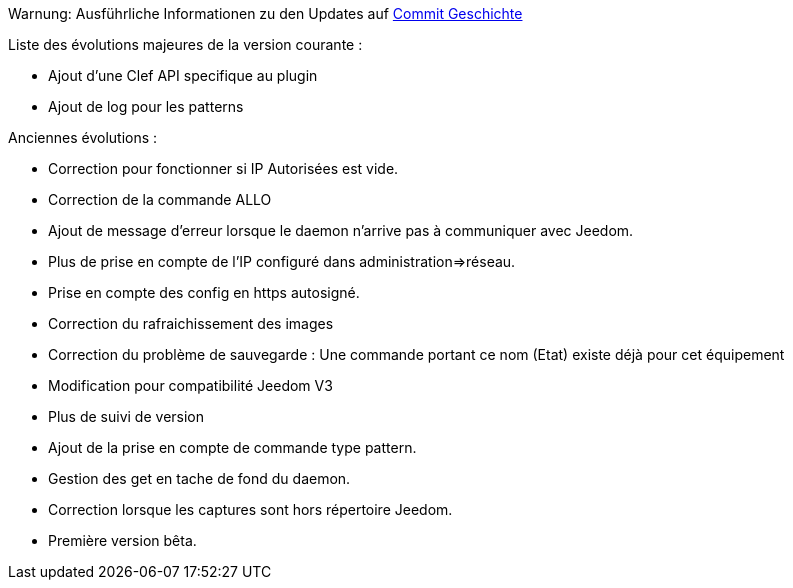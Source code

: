 Warnung: Ausführliche Informationen zu den Updates auf https://github.com/guenneguezt/plugin-ftpd/commits/master[Commit Geschichte]

Liste des évolutions majeures de la version courante :

- Ajout d'une Clef API specifique au plugin
- Ajout de log pour les patterns

Anciennes évolutions :

- Correction pour fonctionner si IP Autorisées est vide.
- Correction de la commande ALLO
- Ajout de message d'erreur lorsque le daemon n'arrive pas à communiquer avec Jeedom.
- Plus de prise en compte de l'IP configuré dans administration=>réseau.
- Prise en compte des config en https autosigné.
- Correction du rafraichissement des images
- Correction du problème de sauvegarde : Une commande portant ce nom (Etat) existe déjà pour cet équipement
- Modification pour compatibilité Jeedom V3
- Plus de suivi de version
- Ajout de la prise en compte de commande type pattern.
- Gestion des get en tache de fond du daemon.
- Correction lorsque les captures sont hors répertoire Jeedom.
- Première version bêta.